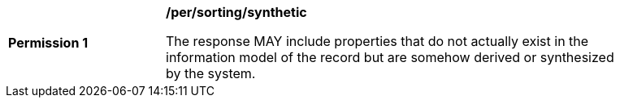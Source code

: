[[per_sorting_sortables-synthetic]]
[width="90%",cols="2,6a"]
|===
^|*Permission {counter:per-id}* |*/per/sorting/synthetic*

The response MAY include properties that do not actually exist in the information model of the record but are somehow derived or synthesized by the system.
|===
